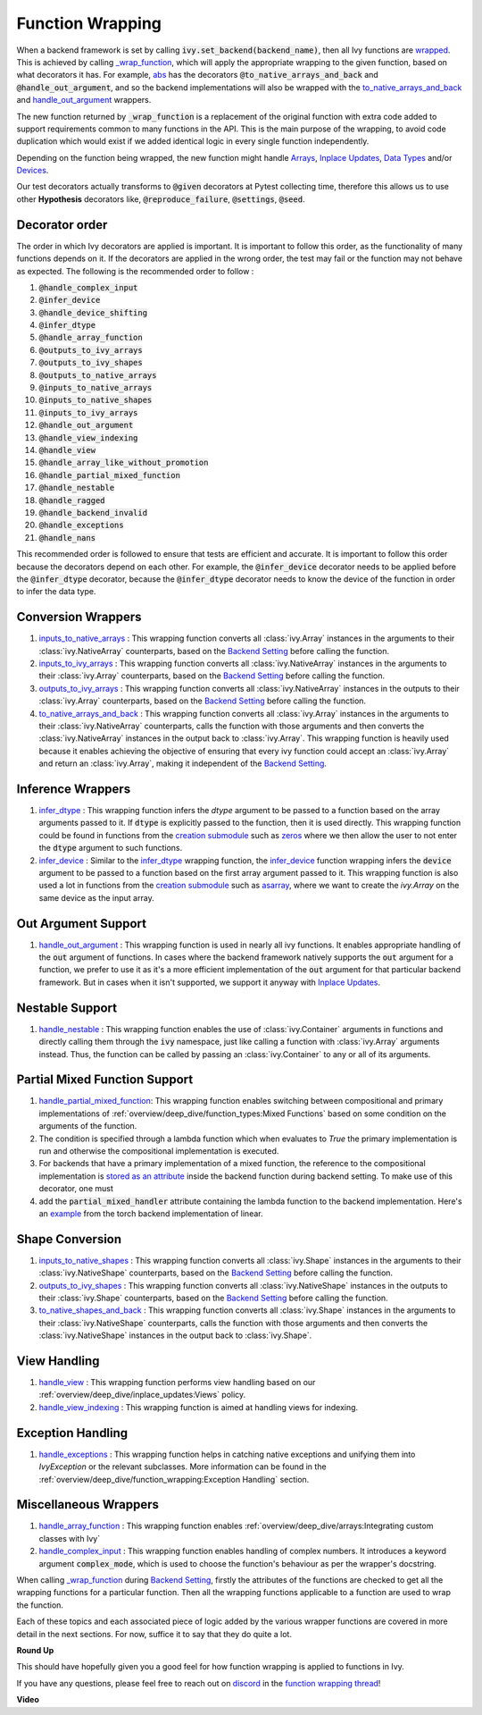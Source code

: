 Function Wrapping
=================

.. _`wrapped`: https://github.com/khulnasoft/aikit/blob/5658401b266352d3bf72c95e4af6ae9233115722/ivy/utils/backend/handler.py#L259
.. _`_wrap_function`: https://github.com/khulnasoft/aikit/blob/5658401b266352d3bf72c95e4af6ae9233115722/ivy/func_wrapper.py#L965
.. _`abs`: https://github.com/khulnasoft/aikit/blob/5658401b266352d3bf72c95e4af6ae9233115722/ivy/functional/ivy/elementwise.py#L28
.. _`creation submodule`: https://github.com/khulnasoft/aikit/blob/5658401b266352d3bf72c95e4af6ae9233115722/ivy/functional/ivy/creation.py
.. _`zeros`: https://github.com/khulnasoft/aikit/blob/5658401b266352d3bf72c95e4af6ae9233115722/ivy/functional/ivy/creation.py#L482
.. _`asarray`: https://github.com/khulnasoft/aikit/blob/5658401b266352d3bf72c95e4af6ae9233115722/ivy/functional/ivy/creation.py#L383
.. _`inputs_to_native_arrays`: https://github.com/khulnasoft/aikit/blob/5658401b266352d3bf72c95e4af6ae9233115722/ivy/func_wrapper.py#L405
.. _`inputs_to_ivy_arrays`: https://github.com/khulnasoft/aikit/blob/5658401b266352d3bf72c95e4af6ae9233115722/ivy/func_wrapper.py#L445
.. _`outputs_to_ivy_arrays`: https://github.com/khulnasoft/aikit/blob/5658401b266352d3bf72c95e4af6ae9233115722/ivy/func_wrapper.py#L525
.. _`to_native_arrays_and_back`: https://github.com/khulnasoft/aikit/blob/5658401b266352d3bf72c95e4af6ae9233115722/ivy/func_wrapper.py#L595
.. _`infer_dtype`: https://github.com/khulnasoft/aikit/blob/5658401b266352d3bf72c95e4af6ae9233115722/ivy/func_wrapper.py#L725
.. _`infer_device`: https://github.com/khulnasoft/aikit/blob/5658401b266352d3bf72c95e4af6ae9233115722/ivy/func_wrapper.py#L763
.. _`handle_out_argument`: https://github.com/khulnasoft/aikit/blob/5658401b266352d3bf72c95e4af6ae9233115722/ivy/func_wrapper.py#L800
.. _`handle_nestable`: https://github.com/khulnasoft/aikit/blob/5658401b266352d3bf72c95e4af6ae9233115722/ivy/func_wrapper.py#L896
.. _`inputs_to_native_shapes`: https://github.com/khulnasoft/aikit/blob/5658401b266352d3bf72c95e4af6ae9233115722/ivy/func_wrapper.py#L488
.. _`outputs_to_ivy_shapes`: https://github.com/khulnasoft/aikit/blob/5658401b266352d3bf72c95e4af6ae9233115722/ivy/func_wrapper.py#L501
.. _`to_native_shapes_and_back`: https://github.com/khulnasoft/aikit/blob/5658401b266352d3bf72c95e4af6ae9233115722/ivy/func_wrapper.py#L514
.. _`handle_view`: https://github.com/khulnasoft/aikit/blob/5658401b266352d3bf72c95e4af6ae9233115722/ivy/func_wrapper.py#L627
.. _`handle_view_indexing`: https://github.com/khulnasoft/aikit/blob/5658401b266352d3bf72c95e4af6ae9233115722/ivy/func_wrapper.py#L659
.. _`handle_array_function`: https://github.com/khulnasoft/aikit/blob/5658401b266352d3bf72c95e4af6ae9233115722/ivy/func_wrapper.py#L299
.. _`handle_complex_input`: https://github.com/khulnasoft/aikit/blob/bd9b5b1080d33004e821a48c486b3a879b9d6616/ivy/func_wrapper.py#L1393
.. _`repo`: https://github.com/khulnasoft/aikit
.. _`discord`: https://discord.gg/sXyFF8tDtm
.. _`function wrapping thread`: https://discord.com/channels/799879767196958751/1189906704775794688
.. _`handle_partial_mixed_function`: https://github.com/khulnasoft/aikit/blob/5658401b266352d3bf72c95e4af6ae9233115722/ivy/func_wrapper.py#L944
.. _`stored as an attribute`: https://github.com/khulnasoft/aikit/blob/5658401b266352d3bf72c95e4af6ae9233115722/ivy/func_wrapper.py#L1054
.. _`ivy.linear`: https://github.com/khulnasoft/aikit/blob/5658401b266352d3bf72c95e4af6ae9233115722/ivy/functional/ivy/layers.py#L81
.. _`handle_exceptions`: https://github.com/khulnasoft/aikit/blob/5658401b266352d3bf72c95e4af6ae9233115722/ivy/utils/exceptions.py#L189
.. _`example`: https://github.com/khulnasoft/aikit/blob/5658401b266352d3bf72c95e4af6ae9233115722/ivy/functional/backends/torch/layers.py#L30
.. _`Arrays`: arrays.rst
.. _`Inplace Updates`: inplace_updates.rst
.. _`Data Types`: data_types.rst
.. _`Devices`: devices.rst
.. _`Backend Setting`: backend_setting.rst

When a backend framework is set by calling :code:`ivy.set_backend(backend_name)`, then all Ivy functions are `wrapped`_.
This is achieved by calling `_wrap_function`_, which will apply the appropriate wrapping to the given function, based on what decorators it has.
For example, `abs`_ has the decorators :code:`@to_native_arrays_and_back` and :code:`@handle_out_argument`, and so the backend implementations will also be wrapped with the `to_native_arrays_and_back`_ and `handle_out_argument`_ wrappers.

The new function returned by :code:`_wrap_function` is a replacement of the original function with extra code added to support requirements common to many functions in the API.
This is the main purpose of the wrapping, to avoid code duplication which would exist if we added identical logic in every single function independently.

Depending on the function being wrapped, the new function might handle `Arrays`_, `Inplace Updates`_, `Data Types`_ and/or `Devices`_.

Our test decorators actually transforms to :code:`@given` decorators at Pytest collecting time, therefore this allows us to use other **Hypothesis** decorators like, :code:`@reproduce_failure`, :code:`@settings`, :code:`@seed`.

Decorator order
^^^^^^^^^^^^^^^

The order in which Ivy decorators are applied is important. It is important to follow this order, as the functionality of many functions depends on it. If the decorators are applied in the wrong order, the test may fail or the function may not behave as expected.
The following is the recommended order to follow :

#.  :code:`@handle_complex_input`
#.  :code:`@infer_device`
#.  :code:`@handle_device_shifting`
#.  :code:`@infer_dtype`
#.  :code:`@handle_array_function`
#.  :code:`@outputs_to_ivy_arrays`
#.  :code:`@outputs_to_ivy_shapes`
#.  :code:`@outputs_to_native_arrays`
#.  :code:`@inputs_to_native_arrays`
#.  :code:`@inputs_to_native_shapes`
#.  :code:`@inputs_to_ivy_arrays`
#.  :code:`@handle_out_argument`
#.  :code:`@handle_view_indexing`
#.  :code:`@handle_view`
#.  :code:`@handle_array_like_without_promotion`
#.  :code:`@handle_partial_mixed_function`
#.  :code:`@handle_nestable`
#.  :code:`@handle_ragged`
#.  :code:`@handle_backend_invalid`
#.  :code:`@handle_exceptions`
#.  :code:`@handle_nans`

This recommended order is followed to ensure that tests are efficient and accurate. It is important to follow this order because the decorators depend on each other. For example, the :code:`@infer_device` decorator needs to be applied before the :code:`@infer_dtype` decorator, because the :code:`@infer_dtype` decorator needs to know the device of the function in order to infer the data type.

Conversion Wrappers
^^^^^^^^^^^^^^^^^^^

#.  `inputs_to_native_arrays`_ : This wrapping function converts all :class:`ivy.Array` instances in the arguments to their :class:`ivy.NativeArray` counterparts, based on the `Backend Setting`_ before calling the function.
#.  `inputs_to_ivy_arrays`_ : This wrapping function converts all :class:`ivy.NativeArray` instances in the arguments to their :class:`ivy.Array` counterparts, based on the `Backend Setting`_ before calling the function.
#.  `outputs_to_ivy_arrays`_ : This wrapping function converts all :class:`ivy.NativeArray` instances in the outputs to their :class:`ivy.Array` counterparts, based on the `Backend Setting`_ before calling the function.
#.  `to_native_arrays_and_back`_ : This wrapping function converts all :class:`ivy.Array` instances in the arguments to their :class:`ivy.NativeArray` counterparts, calls the function with those arguments and then converts the :class:`ivy.NativeArray` instances in the output back to :class:`ivy.Array`.
    This wrapping function is heavily used because it enables achieving the objective of ensuring that every ivy function could accept an :class:`ivy.Array` and return an :class:`ivy.Array`, making it independent of the `Backend Setting`_.

Inference Wrappers
^^^^^^^^^^^^^^^^^^

#.  `infer_dtype`_ : This wrapping function infers the `dtype` argument to be passed to a function based on the array arguments passed to it.
    If :code:`dtype` is explicitly passed to the function, then it is used directly.
    This wrapping function could be found in functions from the `creation submodule`_ such as `zeros`_ where we then allow the user to not enter the :code:`dtype` argument to such functions.
#.  `infer_device`_ : Similar to the `infer_dtype`_ wrapping function, the `infer_device`_ function wrapping infers the :code:`device` argument to be passed to a function based on the first array argument passed to it.
    This wrapping function is also used a lot in functions from the `creation submodule`_ such as `asarray`_, where we want to create the `ivy.Array` on the same device as the input array.

Out Argument Support
^^^^^^^^^^^^^^^^^^^^

#.  `handle_out_argument`_ : This wrapping function is used in nearly all ivy functions.
    It enables appropriate handling of the :code:`out` argument of functions.
    In cases where the backend framework natively supports the :code:`out` argument for a function, we prefer to use it as it's a more efficient implementation of the :code:`out` argument for that particular backend framework.
    But in cases when it isn't supported, we support it anyway with `Inplace Updates`_.

Nestable Support
^^^^^^^^^^^^^^^^

#.  `handle_nestable`_ : This wrapping function enables the use of :class:`ivy.Container` arguments in functions and directly calling them through the :code:`ivy` namespace, just like calling a function with :class:`ivy.Array` arguments instead. Thus, the function can be called by passing an :class:`ivy.Container` to any or all of its arguments.

Partial Mixed Function Support
^^^^^^^^^^^^^^^^^^^^^^^^^^^^^^

#. `handle_partial_mixed_function`_: This wrapping function enables switching between compositional and primary implementations of :ref:`overview/deep_dive/function_types:Mixed Functions` based on some condition on the arguments of the function.
#.  The condition is specified through a lambda function which when evaluates to `True` the primary implementation is run and otherwise the compositional implementation is executed.
#.  For backends that have a primary implementation of a mixed function, the reference to the compositional implementation is `stored as an attribute`_ inside the backend function during backend setting. To make use of this decorator, one must
#.  add the :code:`partial_mixed_handler` attribute containing the lambda function to the backend implementation. Here's an `example`_ from the torch backend implementation of linear.

Shape Conversion
^^^^^^^^^^^^^^^^

#.  `inputs_to_native_shapes`_ : This wrapping function converts all :class:`ivy.Shape` instances in the arguments to their :class:`ivy.NativeShape` counterparts, based on the `Backend Setting`_ before calling the function.
#.  `outputs_to_ivy_shapes`_ : This wrapping function converts all :class:`ivy.NativeShape` instances in the outputs to their :class:`ivy.Shape` counterparts, based on the `Backend Setting`_ before calling the function.
#.  `to_native_shapes_and_back`_ : This wrapping function converts all :class:`ivy.Shape` instances in the arguments to their :class:`ivy.NativeShape` counterparts, calls the function with those arguments and then converts the :class:`ivy.NativeShape` instances in the output back to :class:`ivy.Shape`.

View Handling
^^^^^^^^^^^^^

#.  `handle_view`_ : This wrapping function performs view handling based on our :ref:`overview/deep_dive/inplace_updates:Views` policy.
#.  `handle_view_indexing`_ : This wrapping function is aimed at handling views for indexing.

Exception Handling
^^^^^^^^^^^^^^^^^^

#. `handle_exceptions`_ : This wrapping function helps in catching native exceptions and unifying them into `IvyException` or the relevant subclasses. More information can be found in the :ref:`overview/deep_dive/function_wrapping:Exception Handling` section.

Miscellaneous Wrappers
^^^^^^^^^^^^^^^^^^^^^^

#.  `handle_array_function`_ : This wrapping function enables :ref:`overview/deep_dive/arrays:Integrating custom classes with Ivy`
#.  `handle_complex_input`_ : This wrapping function enables handling of complex numbers. It introduces a keyword argument :code:`complex_mode`, which is used to choose the function's behaviour as per the wrapper's docstring.


When calling `_wrap_function`_ during `Backend Setting`_, firstly the attributes of the functions are checked to get all the wrapping functions for a particular function.
Then all the wrapping functions applicable to a function are used to wrap the function.

Each of these topics and each associated piece of logic added by the various wrapper functions are covered in more detail in the next sections.
For now, suffice it to say that they do quite a lot.

**Round Up**

This should have hopefully given you a good feel for how function wrapping is applied to functions in Ivy.

If you have any questions, please feel free to reach out on `discord`_ in the `function wrapping thread`_!


**Video**

.. raw:: html

    <iframe width="420" height="315" allow="fullscreen;"
    src="https://www.youtube.com/embed/-RGXxrP849k" class="video">
    </iframe>
